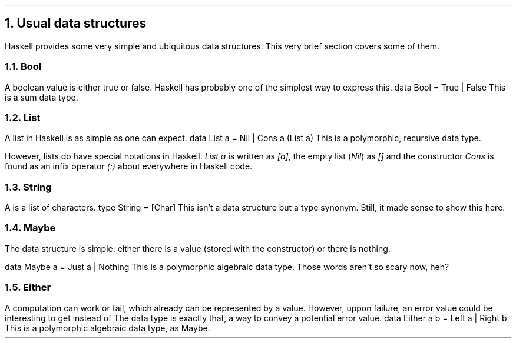 .NH 1
Usual data structures
.PP
Haskell provides some very simple and ubiquitous data structures.
This very brief section covers some of them.

.NH 2
Bool
.PP
A boolean value is either true or false.
Haskell has probably one of the simplest way to express this.
.SOURCE Haskell ps=8 vs=9p
data Bool = True | False
.SOURCE
.BELLOWEXPLANATION1
This is a sum data type.
.BELLOWEXPLANATION2

.NH 2
List
.PP
A list in Haskell is as simple as one can expect.
.SOURCE Haskell ps=8 vs=9p
data List a = Nil | Cons a (List a)
.SOURCE
.BELLOWEXPLANATION1
This is a polymorphic, recursive data type.
.BELLOWEXPLANATION2

However, lists do have special notations in Haskell.
.I "List a"
is written as
.I "[a]" ,
the empty list
.I Nil ) (
as
.I []
and the constructor
.I Cons
is found as an infix operator
.I "(:)"
about everywhere in Haskell code.

.NH 2
String
.PP
A
.MODULE String
is a list of characters.
.SOURCE Haskell ps=8 vs=9p
type String = [Char]
.SOURCE
.BELLOWEXPLANATION1
This isn't a data structure but a type synonym.
Still, it made sense to show this here.
.BELLOWEXPLANATION2

.NH 2
Maybe
.PP
The
.MODULE Maybe
data structure is simple: either there is a value (stored with the
.CONSTRUCTOR Just
constructor) or there is nothing.

.SOURCE Haskell ps=8 vs=9p
data Maybe a = Just a | Nothing
.SOURCE
.BELLOWEXPLANATION1
This is a polymorphic algebraic data type.
Those words aren't so scary now, heh?
.BELLOWEXPLANATION2

.NH 2
Either
.PP
A computation can work or fail, which already can be represented by a
.MODULE Maybe
value.
However, uppon failure, an error value could be interesting to get instead of
.CONSTRUCTOR Nothing.
The
.MODULE Either
data type is exactly that, a way to convey a potential error value.
.SOURCE Haskell ps=8 vs=9p
data Either a b = Left a | Right b
.SOURCE
.BELLOWEXPLANATION1
This is a polymorphic algebraic data type, as Maybe.
.BELLOWEXPLANATION2

